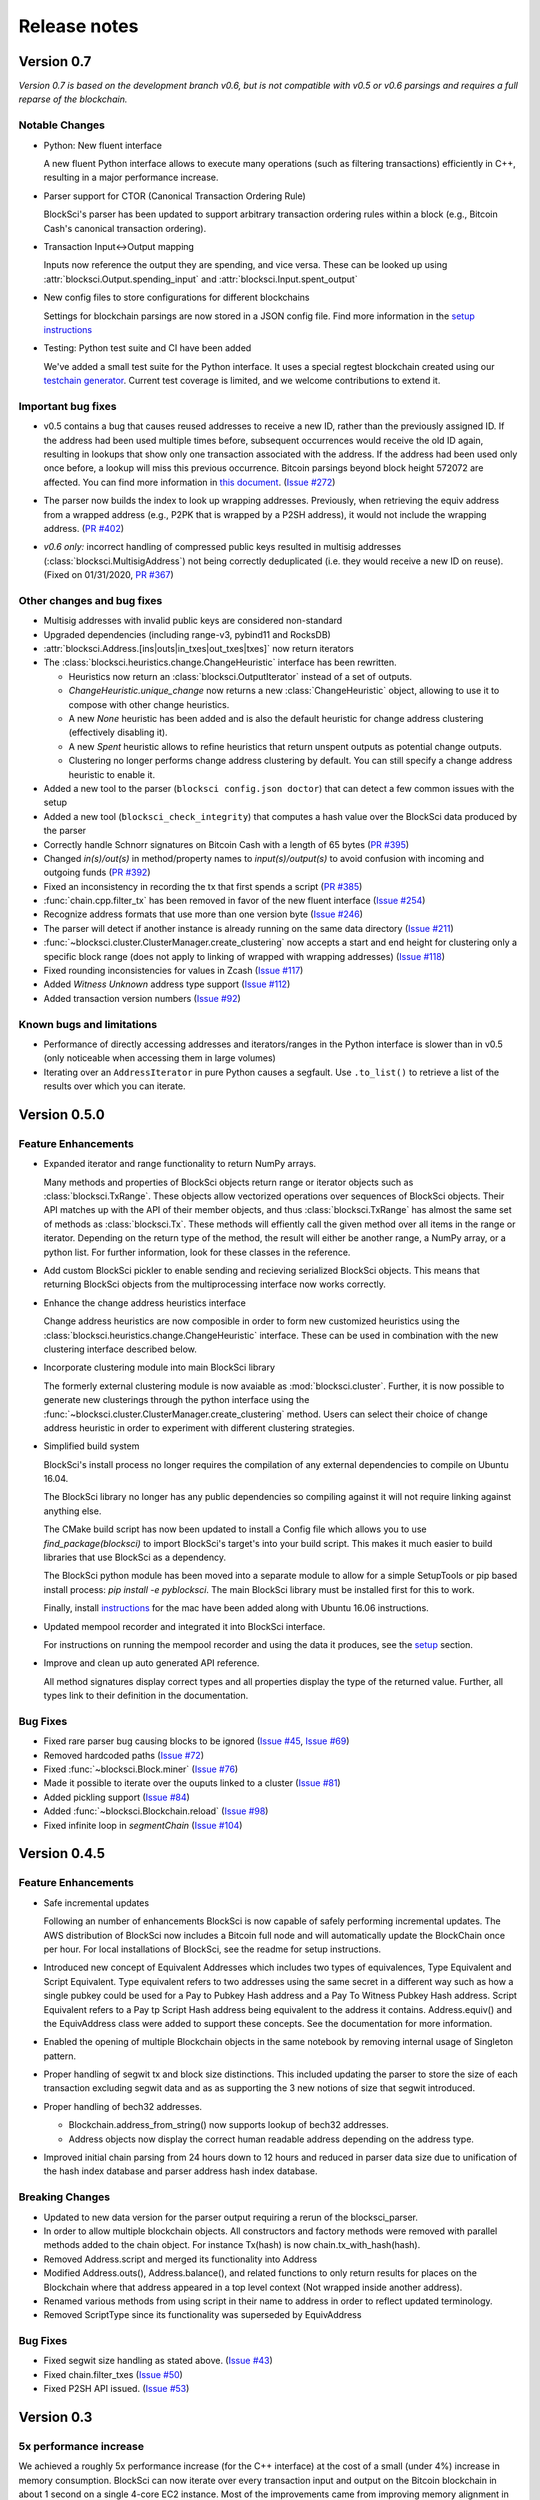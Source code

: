 .. role:: python(code)
   :language: python

Release notes
~~~~~~~~~~~~~~~~~~~~~~~~

Version 0.7
=============================

*Version 0.7 is based on the development branch v0.6, but is not compatible with v0.5 or v0.6 parsings and requires a full reparse of the blockchain.*

Notable Changes
------------------------

- Python: New fluent interface

  A new fluent Python interface allows to execute many operations (such as filtering transactions) efficiently in C++, resulting in a major performance increase.

- Parser support for CTOR (Canonical Transaction Ordering Rule)

  BlockSci's parser has been updated to support arbitrary transaction ordering rules within a block (e.g., Bitcoin Cash's canonical transaction ordering).

- Transaction Input<->Output mapping

  Inputs now reference the output they are spending, and vice versa. These can be looked up using :attr:`blocksci.Output.spending_input` and :attr:`blocksci.Input.spent_output`

- New config files to store configurations for different blockchains

  Settings for blockchain parsings are now stored in a JSON config file. Find more information in the `setup instructions`_

- Testing: Python test suite and CI have been added

  We've added a small test suite for the Python interface. It uses a special regtest blockchain created using our `testchain generator`_.
  Current test coverage is limited, and we welcome contributions to extend it.

.. _testchain generator: https://github.com/citp/testchain-generator
.. _setup instructions: https://citp.github.io/BlockSci/setup.html


Important bug fixes
----------------------

- v0.5 contains a bug that causes reused addresses to receive a new ID, rather than the previously assigned ID. If the address had been used multiple times before, subsequent occurrences would receive the old ID again, resulting in lookups that show only one transaction associated with the address. If the address had been used only once before, a lookup will miss this previous occurrence. Bitcoin parsings beyond block height 572072 are affected. You can find more information in `this document`_. (`Issue #272`_)

.. _this document: https://docs.google.com/document/d/1Tq8OLcNy9Z5rh7YeVpW8VPnYVTwXW7qWRZ4B4OwPRSw/edit?usp=sharing
.. _Issue #272: https://github.com/citp/BlockSci/issues/272

- The parser now builds the index to look up wrapping addresses. Previously, when retrieving the equiv address from a wrapped address (e.g., P2PK that is wrapped by a P2SH address), it would not include the wrapping address. (`PR #402`_)

.. _PR #402: https://github.com/citp/BlockSci/pull/402

- *v0.6 only:* incorrect handling of compressed public keys resulted in multisig addresses (:class:`blocksci.MultisigAddress`) not being correctly deduplicated (i.e. they would receive a new ID on reuse). (Fixed on 01/31/2020, `PR #367`_)

.. _PR #367: https://github.com/citp/BlockSci/pull/367


Other changes and bug fixes
-----------------------------

- Multisig addresses with invalid public keys are considered non-standard

- Upgraded dependencies (including range-v3, pybind11 and RocksDB)

- :attr:`blocksci.Address.[ins|outs|in_txes|out_txes|txes]` now return iterators

- The :class:`blocksci.heuristics.change.ChangeHeuristic` interface has been rewritten.

  - Heuristics now return an :class:`blocksci.OutputIterator` instead of a set of outputs.
  - `ChangeHeuristic.unique_change` now returns a new :class:`ChangeHeuristic` object, allowing to use it to compose with other change heuristics.
  - A new `None` heuristic has been added and is also the default heuristic for change address clustering (effectively disabling it).
  - A new `Spent` heuristic allows to refine heuristics that return unspent outputs as potential change outputs.
  - Clustering no longer performs change address clustering by default. You can still specify a change address heuristic to enable it.

- Added a new tool to the parser (``blocksci config.json doctor``) that can detect a few common issues with the setup

- Added a new tool (``blocksci_check_integrity``) that computes a hash value over the BlockSci data produced by the parser

- Correctly handle Schnorr signatures on Bitcoin Cash with a length of 65 bytes (`PR #395`_)

- Changed `in(s)/out(s)` in method/property names to `input(s)/output(s)` to avoid confusion with incoming and outgoing funds (`PR #392`_)

- Fixed an inconsistency in recording the tx that first spends a script (`PR #385`_)

- :func:`chain.cpp.filter_tx` has been removed in favor of the new fluent interface (`Issue #254`_)

- Recognize address formats that use more than one version byte (`Issue #246`_)

- The parser will detect if another instance is already running on the same data directory (`Issue #211`_)

- :func:`~blocksci.cluster.ClusterManager.create_clustering` now accepts a start and end height for clustering only a specific block range (does not apply to linking of wrapped with wrapping addresses) (`Issue #118`_)

- Fixed rounding inconsistencies for values in Zcash (`Issue #117`_)

- Added *Witness Unknown* address type support (`Issue #112`_)

- Added transaction version numbers (`Issue #92`_)


.. _Issue #92: https://github.com/citp/BlockSci/issues/92
.. _Issue #112: https://github.com/citp/BlockSci/issues/112
.. _Issue #117: https://github.com/citp/BlockSci/issues/117
.. _Issue #118: https://github.com/citp/BlockSci/issues/118
.. _Issue #211: https://github.com/citp/BlockSci/issues/211
.. _Issue #246: https://github.com/citp/BlockSci/issues/246
.. _Issue #254: https://github.com/citp/BlockSci/issues/254
.. _PR #367: https://github.com/citp/BlockSci/pull/367
.. _PR #385: https://github.com/citp/BlockSci/pull/385
.. _PR #392: https://github.com/citp/BlockSci/pull/392
.. _PR #395: https://github.com/citp/BlockSci/pull/395


Known bugs and limitations
----------------------------

- Performance of directly accessing addresses and iterators/ranges in the Python interface is slower than in v0.5 (only noticeable when accessing them in large volumes)
- Iterating over an ``AddressIterator`` in pure Python causes a segfault. Use ``.to_list()`` to retrieve a list of the results over which you can iterate.


Version 0.5.0
========================

Feature Enhancements
---------------------

- Expanded iterator and range functionality to return NumPy arrays.

  Many methods and properties of BlockSci objects return range or iterator objects such as :class:`blocksci.TxRange`. These objects allow vectorized operations over sequences of BlockSci objects. Their API matches up with the API of their member objects, and thus :class:`blocksci.TxRange` has almost the same set of methods as :class:`blocksci.Tx`. These methods will effiently call the given method over all items in the range or iterator. Depending on the return type of the method, the result will either be another range, a NumPy array, or a python list. For further information, look for these classes in the reference.

- Add custom BlockSci pickler to enable sending and recieving serialized BlockSci objects. This means that returning BlockSci objects from the multiprocessing interface now works correctly.

- Enhance the change address heuristics interface

  Change address heuristics are now composible in order to form new customized heuristics using the :class:`blocksci.heuristics.change.ChangeHeuristic` interface. These can be used in combination with the new clustering interface described below.

- Incorporate clustering module into main BlockSci library

  The formerly external clustering module is now avaiable as :mod:`blocksci.cluster`. Further, it is now possible to generate new clusterings through the python interface using the :func:`~blocksci.cluster.ClusterManager.create_clustering` method. Users can select their choice of change address heuristic in order to experiment with different clustering strategies.

- Simplified build system

  BlockSci's install process no longer requires the compilation of any external dependencies to compile on Ubuntu 16.04.

  The BlockSci library no longer has any public dependencies so compiling against it will not require linking against anything else.

  The CMake build script has now been updated to install a Config file which allows you to use `find_package(blocksci)` to import BlockSci's target's into your build script. This makes it much easier to build libraries that use BlockSci as a dependency.

  The BlockSci python module has been moved into a separate module to allow for a simple SetupTools or pip based install process: `pip install -e pyblocksci`. The main BlockSci library must be installed first for this to work.

  Finally, install instructions_ for the mac have been added along with Ubuntu 16.06 instructions.

- Updated mempool recorder and integrated it into BlockSci interface.

  For instructions on running the mempool recorder and using the data it produces, see the setup_ section.

- Improve and clean up auto generated API reference.

  All method signatures display correct types and all properties display the type of the returned value. Further, all types link to their definition in the documentation.

.. _instructions: https://citp.github.io/BlockSci/compiling.html

Bug Fixes
----------
- Fixed rare parser bug causing blocks to be ignored (`Issue #45`_, `Issue #69`_)
- Removed hardcoded paths (`Issue #72`_)
- Fixed :func:`~blocksci.Block.miner` (`Issue #76`_)
- Made it possible to iterate over the ouputs linked to a cluster (`Issue #81`_)
- Added pickling support (`Issue #84`_)
- Added :func:`~blocksci.Blockchain.reload` (`Issue #98`_)
- Fixed infinite loop in `segmentChain` (`Issue #104`_)

.. _setup: https://citp.github.io/BlockSci/setup.html
.. _Issue #45: https://github.com/citp/BlockSci/issues/45
.. _Issue #69: https://github.com/citp/BlockSci/issues/69
.. _Issue #72: https://github.com/citp/BlockSci/issues/72
.. _Issue #76: https://github.com/citp/BlockSci/issues/76
.. _Issue #81: https://github.com/citp/BlockSci/issues/81
.. _Issue #84: https://github.com/citp/BlockSci/issues/84
.. _Issue #98: https://github.com/citp/BlockSci/issues/98
.. _Issue #104: https://github.com/citp/BlockSci/issues/104

Version 0.4.5
========================

Feature Enhancements
---------------------

- Safe incremental updates

  Following an number of enhancements BlockSci is now capable of safely performing incremental updates. The AWS distribution of BlockSci now includes a Bitcoin full node and will automatically update the BlockChain once per hour. For local installations of BlockSci, see the readme for setup instructions.

- Introduced new concept of Equivalent Addresses which includes two types of equivalences, Type Equivalent and Script Equivalent. Type equivalent refers to two addresses using the same secret in a different way such as how a single pubkey could be used for a Pay to Pubkey Hash address and a Pay To Witness Pubkey Hash address. Script Equivalent refers to a Pay tp Script Hash address being equivalent to the address it contains. Address.equiv() and the EquivAddress class were added to support these concepts. See the documentation for more information.

- Enabled the opening of multiple Blockchain objects in the same notebook by removing internal usage of Singleton pattern.

- Proper handling of segwit tx and block size distinctions. This included updating the parser to store the size of each transaction excluding segwit data and as as supporting the 3 new notions of size that segwit introduced.

- Proper handling of bech32 addresses.

  - Blockchain.address_from_string() now supports lookup of bech32 addresses.

  - Address objects now display the correct human readable address depending on the address type.

- Improved initial chain parsing from 24 hours down to 12 hours and reduced in parser data size due to unification of the hash index database and parser address hash index database.


Breaking Changes
---------------------

- Updated to new data version for the parser output requiring a rerun of the blocksci_parser.

- In order to allow multiple blockchain objects. All constructors and factory methods were removed with parallel methods added to the chain object. For instance Tx(hash) is now chain.tx_with_hash(hash).

- Removed Address.script and merged its functionality into Address

- Modified Address.outs(), Address.balance(), and related functions to only return results for places on the Blockchain where that address appeared in a top level context (Not wrapped inside another address).

- Renamed various methods from using script in their name to address in order to reflect updated terminology.

- Removed ScriptType since its functionality was superseded by EquivAddress

Bug Fixes
-------------
- Fixed segwit size handling as stated above. (`Issue #43`_)
- Fixed chain.filter_txes (`Issue #50`_)
- Fixed P2SH API issued. (`Issue #53`_)

 .. _Issue #43: https://github.com/citp/BlockSci/issues/43
 .. _Issue #50: https://github.com/citp/BlockSci/issues/50
 .. _Issue #53: https://github.com/citp/BlockSci/issues/53


Version 0.3
========================

5x performance increase
-----------------------
We achieved a roughly 5x performance increase (for the C++ interface) at the cost of a small (under 4%) increase in memory consumption. BlockSci can now iterate over every transaction input and output on the Bitcoin blockchain in about 1 second on a single 4-core EC2 instance. Most of the improvements came from improving memory alignment in data files.

In our paper_ we presented performance results for iterating over transactions using the C++ library (up to block 478,449 of the Bitcoin blockchain). In the table below we compare the timings reported in the paper (Old) to the corresponding timings for version 0.3 (New).

.. _paper: https://arxiv.org/pdf/1709.02489.pdf

+-----------------------------+----------------------+----------------------------+
|Iterating over               | Single Threaded      |     Multithreaded          |
|                             +-----------+----------+-------------+--------------+
|                             | Old       |   New    |   Old       |    New       |
+-----------------------------+-----------+----------+-------------+--------------+
|Transaction headers          | 13.1 sec  | 3.0 sec  | 3.2 sec     | 0.6 sec      |
+-----------------------------+-----------+----------+-------------+--------------+
|Transaction outputs          | 27.9 sec  | 3.4 sec  | 6.6 sec     | 0.9 sec      |
+-----------------------------+-----------+----------+-------------+--------------+
|Transaction inputs & outputs | 46.4 sec  | 4.2 sec  | 10.3 sec    | 1.1 sec      |
+-----------------------------+-----------+----------+-------------+--------------+
|Headers in random order      | 303.0 sec | 99.9 sec | Unsupported |  Unsupported |
+-----------------------------+-----------+----------+-------------+--------------+

In future versions we plan to bring the Python performance for most common types of queries closer to the C++ performance figures in the table.

New data format
------------------

As noted above, we updated the data format. This requires rerunning the parser from scratch if you are running a local
copy of BlockSci. If you are using the EC2 AMI image you can simply launch a new server with the BlockSci 0.3 image.

SegWit support & API changes
-----------------------------
- We provide full support to two new address types (Pay to Witness Script Hash and Pay to Witness Pubkey Hash)
- New distinction between address type and script type

  Version 0.3 introduces a distinction between two outputs which are sent the same way and two outputs that can be spent
  using the same information. This difference comes up in multiple circumstances including when a the same public key is used
  is a pay to public key hash output and inside a multisignature output.

  Inside the BlockSci interface these two related concepts map to the Address and Script types respectively. Both objects
  possess very similar APIs, but operate somewhat differently. As an example, given a specific P2PKH address, :python:`address`, the
  then :python:`address.outs()` will return all outputs sent to that specific address. If the pubkey used in that address
  was also used in another type of output, this would not be shown. However calling :python:`address.script.outs()` will return
  all outputs where that pubkey was used in any form.

  Additionally Script objects contain a large amount of information about the script used. For instance Multisig scripts provide
  access to all the pubkeys involved and P2SH scripts provide access to the wrapped address if it is known.

- Moved heuristic-based behavior to a separate module (blocksci.heuristics) to make it easier to distinguish it from core functionality.

  The heuristics library contains two main types of heuristics: change address identification and transaction labeling.
  In the previous version these functionalities were included in the main functionality of the library making it difficult to
  distinguish between functions which are guaranteed to be correct and functions which only produce guesses.

  New versions of the API are accessable by using

  .. code-block:: python

        blocksci.heuristics.change_by_client_change_address_behavior(tx)
        blocksci.heuristics.is_coinjoin(tx)

Additional index lookup
------------------------
We have added an index to allow the lookup of transactions by hash and addresses by address string.

Transactions can be looked up via :python:`blocksci.Tx(hash_string)` and addresses can be looked up via :python:`blocksci.Address.from_string(address_string)`.

Bug fixes
---------------------
 - Many causes of crashes and instability have now been resolved.
 - Segwit support has been introduced. (`Issue #1`_)
 - The address index lookups now will return correct results. (`Issue #6`_)
 - The parser no longer reads beyond memory boundaries causing occasional crashes. (`Issue #9`_)
 - The initial header parse phase is now multithreaded leading to a substantial performance increase. (`Issue #12`_)
 - Fixed bitcoin-api-cpp headers so it now works on both mac and linux. (`Issue #15`_)
 - The parser now provides feedback as it goes. (`Issue #26`_)
 - The python module no longer crashes on exit. (`Issue #25`_)

 .. _Issue #1: https://github.com/citp/BlockSci/issues/1
 .. _Issue #6: https://github.com/citp/BlockSci/issues/6
 .. _Issue #9: https://github.com/citp/BlockSci/issues/9
 .. _Issue #12: https://github.com/citp/BlockSci/issues/12
 .. _Issue #15: https://github.com/citp/BlockSci/issues/15
 .. _Issue #25: https://github.com/citp/BlockSci/issues/25
 .. _Issue #26: https://github.com/citp/BlockSci/issues/26

Limitations
-------------------
Incremental updating of the blockchain is currently not supported due to some continuing bugs in blockchain reorg handling.
Rerunning the parser in the uncommon situation that a previously parsed block has been orphaned may cause data corruption.

Version 0.2
========================

This version was the initial release of BlockSci. Documentation_ for version 0.2 is still available.

.. _Documentation: https://citp.github.io/BlockSci/0.2/

